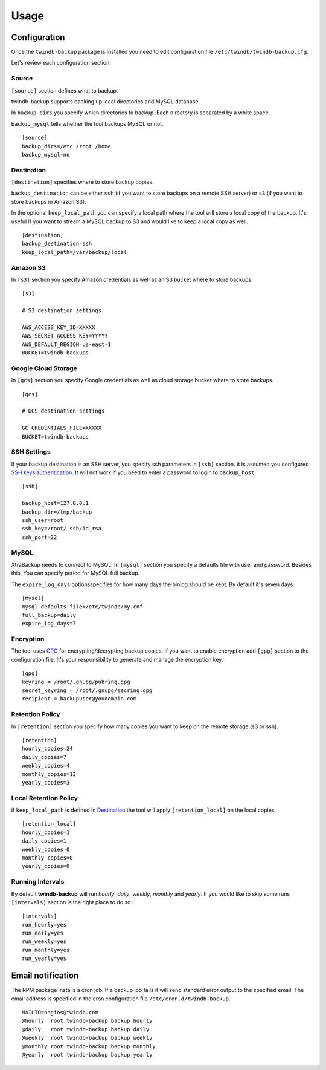 =====
Usage
=====

Configuration
-------------

Once the ``twindb-backup`` package is installed you need to edit configuration file ``/etc/twindb/twindb-backup.cfg``.

Let's review each configuration section.

Source
~~~~~~

``[source]`` section defines what to backup.

twindb-backup supports backing up local directories and MySQL database.


In ``backup_dirs`` you specify which directories to backup. Each directory is separated by a white space.


``backup_mysql`` tells whether the tool backups MySQL or not.

::

    [source]
    backup_dirs=/etc /root /home
    backup_mysql=no

Destination
~~~~~~~~~~~

``[destination]`` specifies where to store backup copies.

``backup_destination`` can be either ``ssh`` (if you want to store backups on a remote SSH server)
or ``s3`` (if you want to store backups in Amazon S3).

In the optional ``keep_local_path`` you can specify a local path where the tool will store a local copy of the backup.
It's useful if you want to stream a MySQL backup to S3 and would like to keep a local copy as well.

::

    [destination]
    backup_destination=ssh
    keep_local_path=/var/backup/local

Amazon S3
~~~~~~~~~

In ``[s3]`` section you specify Amazon credentials as well as an S3 bucket where to store backups.

::

    [s3]

    # S3 destination settings

    AWS_ACCESS_KEY_ID=XXXXX
    AWS_SECRET_ACCESS_KEY=YYYYY
    AWS_DEFAULT_REGION=us-east-1
    BUCKET=twindb-backups

Google Cloud Storage
~~~~~~~~~~~~~~~~~~~~

In ``[gcs]`` section you specify Google credentials as well as cloud storage bucket where to store backups.

::

    [gcs]

    # GCS destination settings

    GC_CREDENTIALS_FILE=XXXXX
    BUCKET=twindb-backups

SSH Settings
~~~~~~~~~~~~

If your backup destination is an SSH server, you specify ssh parameters in ``[ssh]`` section.
It is assumed you configured `SSH keys authentication`_. It will not work if you need to enter a password to login to ``backup_host``.

::

    [ssh]

    backup_host=127.0.0.1
    backup_dir=/tmp/backup
    ssh_user=root
    ssh_key=/root/.ssh/id_rsa
    ssh_port=22


MySQL
~~~~~

XtraBackup needs to connect to MySQL. In ``[mysql]`` section you specify a defaults file with user and password.
Besides this, You can specify period for MySQL full backup.

The ``expire_log_days`` optionsspecifies for how many days the binlog should be kept.
By default it's seven days.

::

    [mysql]
    mysql_defaults_file=/etc/twindb/my.cnf
    full_backup=daily
    expire_log_days=7

Encryption
~~~~~~~~~~
The tool uses GPG_ for encrypting/decrypting backup copies. If you want to enable encryption add ``[gpg]`` section to the configuration file.
It's your responsibility to generate and manage the encryption key.

::

    [gpg]
    keyring = /root/.gnupg/pubring.gpg
    secret_keyring = /root/.gnupg/secring.gpg
    recipient = backupuser@youdomain.com


Retention Policy
~~~~~~~~~~~~~~~~

In ``[retention]`` section you specify how many copies you want to keep on the remote storage (s3 or ssh).

::

    [retention]
    hourly_copies=24
    daily_copies=7
    weekly_copies=4
    monthly_copies=12
    yearly_copies=3


Local Retention Policy
~~~~~~~~~~~~~~~~~~~~~~

if ``keep_local_path`` is defined in Destination_ the tool will apply ``[retention_local]`` on the local copies.

::

    [retention_local]
    hourly_copies=1
    daily_copies=1
    weekly_copies=0
    monthly_copies=0
    yearly_copies=0

Running Intervals
~~~~~~~~~~~~~~~~~

By default **twindb-backup** will run `hourly`, `daily`, `weekly`, `monthly` and `yearly`.
If you would like to skip some runs ``[intervals]`` section is the right place to do so.

::

    [intervals]
    run_hourly=yes
    run_daily=yes
    run_weekly=yes
    run_monthly=yes
    run_yearly=yes


Email notification
------------------
The RPM package installs a cron job. If a backup job fails it will send standard error output to the specified email.
The email address is specified in the cron configuration file ``/etc/cron.d/twindb-backup``.

::

    MAILTO=nagios@twindb.com
    @hourly  root twindb-backup backup hourly
    @daily   root twindb-backup backup daily
    @weekly  root twindb-backup backup weekly
    @monthly root twindb-backup backup monthly
    @yearly  root twindb-backup backup yearly


.. _SSH keys authentication: https://access.redhat.com/documentation/en-US/Red_Hat_Enterprise_Linux/6/html/Deployment_Guide/s2-ssh-configuration-keypairs.html
.. _GPG: https://www.gnupg.org/
